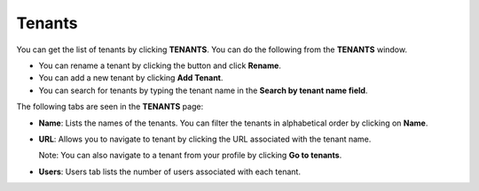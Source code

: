 Tenants
=======

You can get the list of tenants by clicking **TENANTS**. You can do the
following from the **TENANTS** window.

-  You can rename a tenant by clicking the |image1| button and click
   **Rename**.

-  You can add a new tenant by clicking **Add Tenant**.

-  You can search for tenants by typing the tenant name in the **Search
   by tenant name field**.

The following tabs are seen in the **TENANTS** page:

-  **Name**: Lists the names of the tenants. You can filter the tenants
   in alphabetical order by clicking on **Name**.

-  **URL**: Allows you to navigate to tenant by clicking the URL
   associated with the tenant name.

   Note: You can also navigate to a tenant from your profile by clicking
   **Go to tenants**.

-  **Users**: Users tab lists the number of users associated with each
   tenant.

.. |image1| image:: ../Resources/Images/rename-tenantpng.png
